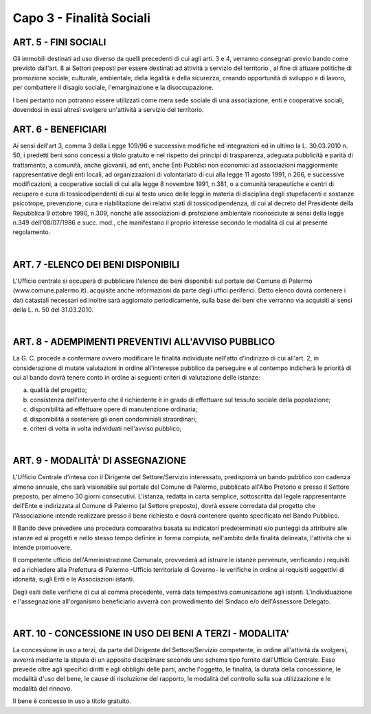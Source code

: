 ==========================
Capo 3 - Finalità Sociali
==========================

ART. 5 - FINI SOCIALI
====================
Gli immobili destinati ad uso diverso da quelli precedenti di cui agli arti. 3 e 4, verranno consegnati previo bando come previsto dall'art. 8 ai Settori preposti per essere destinati ad attività a servizio del territorio , al fine di attuare politiche di promozione sociale, culturale, ambientale, della legalità e della sicurezza, creando opportunità di sviluppo e di lavoro, per combattere il disagio sociale, l'emarginazione e la disoccupazione. 

I beni pertanto non potranno essere utilizzati come mera sede sociale di una associazione, enti e cooperative sociali, dovendosi in essi altresì svolgere un'attività a servizio del territorio. 

ART. 6 - BENEFICIARI
====================
Ai sensi dell'art 3, comma 3 della Legge 109/96 e successive modifiche ed integrazioni ed in ultimo la L. 30.03.2010 n. 50, i predetti beni sono concessi a titolo gratuito e nel rispetto dei principi di trasparenza, adeguata pubblicità e parità di trattamento, a comunità, anche giovanili, ad enti, anche Enti Pubblici non economici ad associazioni maggiormente rappresentative degli enti locali, ad organizzazioni di volontariato di cui alla legge 11 agosto 1991, n 266, e successive modificazioni, a cooperative sociali di cui alla legge 8 novembre 1991, n.381, o a comunità terapeutiche e centri di recupero e cura di tossicodipendenti di cui al testo unico delle leggi in materia di disciplina degli stupefacenti e sostanze psicotrope, prevenzione, cura e riabilitazione dei relativi stati di tossicodipendenza, di cui al decreto del Presidente della Repubblica 9 ottobre 1990, n.309, nonché alle associazioni di protezione ambientale riconosciute ai sensi della legge n.349 dell'08/07/1986 e succ. mod., che manifestano il proprio interesse secondo le modalità di cui al presente regolamento. 

|

ART. 7 -ELENCO DEI BENI DISPONIBILI
===================================
L'Ufficio centrale si occuperà di pubblicare l'elenco dei beni disponibili sul portale del Comune di Palermo (www.comune.palermo.it). acquisite anche informazioni da parte degli uffici periferici. 
Detto elenco dovrà contenere i dati catastali necessari ed inoltre sarà aggiornato periodicamente, sulla base dei beni che verranno via acquisiti ai sensi della L. n. 50 del 31.03.2010. 

|

ART. 8 - ADEMPIMENTI PREVENTIVI ALL'AVVISO PUBBLICO
==================================================
La G. C. procede a confermare ovvero modificare le finalità individuate nell'atto d'indirizzo di cui all'art. 2, in considerazione di mutate valutazioni in ordine all'interesse pubblico da perseguire e al contempo indicherà le priorità di cui al bando dovrà tenere conto in ordine ai seguenti criteri di valutazione delle istanze: 

a) qualità del progetto; 

b) consistenza dell'intervento che il richiedente è in grado di effettuare sul tessuto sociale della popolazione;

c) disponibilità ad effettuare opere di manutenzione ordinaria; 

d) disponibilità a sostenere gli oneri condominiali straordinari; 

e) criteri di volta in volta individuati nell'avviso pubblico; 

|

ART. 9 - MODALITÀ' DI ASSEGNAZIONE
=================================
L'Ufficio Centrale d'intesa con il Dirigente del Settore/Servizio interessato, predisporrà un bando pubblico con cadenza almeno annuale, che sarà visionabile sul portale del Comune di Palermo, pubblicato all'Albo Pretorio e presso il Settore preposto, per almeno 30 giorni consecutivi. 
L'istanza, redatta in carta semplice, sottoscritta dal legale rappresentante dell'Ente e indirizzata al Comune di Palermo (al Settore preposto), dovrà essere corredata dal progetto che l'Associazione intende realizzare presso il bene richiesto e dovrà contenere quanto specificato nel Bando Pubblico. 

Il Bando deve prevedere una procedura comparativa basata su indicatori predeterminati e/o punteggi da attribuire alle istanze ed ai progetti e nello stesso tempo definire in forma compiuta, nell'ambito della finalità delineata, l'attività che si intende promuovere.

Il competente ufficio dell'Amministrazione Comunale, provvederà ad istruire le istanze pervenute, verificando i requisiti ed a richiedere alla Prefettura di Palermo -Ufficio territoriale di Governo- le verifiche in ordine ai requisiti soggettivi di idoneità, sugli Enti e le Associazioni istanti. 

Degli esiti delle verifiche di cui al comma precedente, verrà data tempestiva comunicazione agli istanti.
L'individuazione e l'assegnazione all'organismo beneficiario avverrà con prowedimento del Sindaco e/o dell'Assessore Delegato. 

|

ART. 10 - CONCESSIONE IN USO DEI BENI A TERZI - MODALITA'
=========================================================
La concessione in uso a terzi, da parte del Dirigente del Settore/Servizio competente, in ordine all'attività da svolgersi, avverrà mediante la stipula di un apposito disciplinare secondo uno schema tipo fornito dall'Ufficio Centrale. Esso prevede oltre agli specifici diritti e agli obblighi delle parti, anche l'oggetto, le finalità, la durata della concessione, le modalità d'uso del bene, le cause di risoluzione del rapporto, le modalità del controllo sulla sua utilizzazione e le modalità del rinnovo. 

Il bene è concesso in uso a titolo gratuito. 
